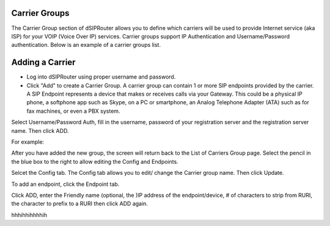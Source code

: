 Carrier Groups
^^^^^^^^^^^^^^

The Carrier Group section of dSIPRouter allows you to define which carriers will be used to provide Internet service (aka ISP) for your VOIP (Voice Over IP) services. Carrier groups support IP Authentication and Username/Password authentication. Below is an example of a carrier groups list.

.. image:: images/carrier_groups.png
        :align: center
        
Adding a Carrier
^^^^^^^^^^^^^^^^

- Log into dSIPRouter using proper username and password.

- Click "Add" to create a Carrier Group.  A carrier group can contain 1 or more SIP endpoints provided by the carrier. A SIP Endpoint represents a device that makes or receives calls via your Gateway. This could be a physical IP phone, a softphone app such as Skype, on a PC or smartphone, an Analog Telephone Adapter (ATA) such as for fax machines, or even a PBX system. 
Select Username/Password Auth, fill in the username, password of your registration server and the registration server name. Then click ADD.




.. image:: images/add_carrier_group.png
        :align: center

For example:   

.. image:: images/username_password.PNG
        :align: right


After you have added the new group, the screen will return back to the List of Carriers Group page. Select the pencil in the blue box to the right to allow editing the Config and Endpoints. 



.. image:: images/carrier_editing.PNG
        :align: center



Selcet the Config tab. The Config tab allows you to edit/ change the Carrier group name. Then click Update.

.. image:: images/config_pic.PNG
        :align: center
        



To add an endpoint, click the Endpoint tab. 

.. image:: images/add_endpoint.PNG
        :align: center
       
Click ADD, enter the Friendly name (optional, the )IP address of the endpoint/device, # of characters to strip from RURI, the character to prefix to a RURI then click ADD again.  


hhhihhihhhhih



.. image:: docs/new_carrier_details.PNG 
        :align: center
     
           
 
 You should now see your added carrier in the Carrier Group List.
 
 
 
 
 
 
 
 
 
